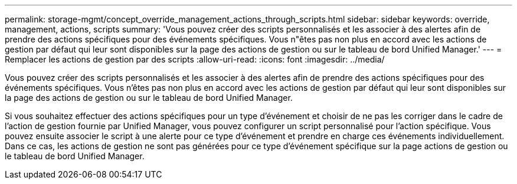 ---
permalink: storage-mgmt/concept_override_management_actions_through_scripts.html 
sidebar: sidebar 
keywords: override, management, actions, scripts 
summary: 'Vous pouvez créer des scripts personnalisés et les associer à des alertes afin de prendre des actions spécifiques pour des événements spécifiques. Vous n"êtes pas non plus en accord avec les actions de gestion par défaut qui leur sont disponibles sur la page des actions de gestion ou sur le tableau de bord Unified Manager.' 
---
= Remplacer les actions de gestion par des scripts
:allow-uri-read: 
:icons: font
:imagesdir: ../media/


[role="lead"]
Vous pouvez créer des scripts personnalisés et les associer à des alertes afin de prendre des actions spécifiques pour des événements spécifiques. Vous n'êtes pas non plus en accord avec les actions de gestion par défaut qui leur sont disponibles sur la page des actions de gestion ou sur le tableau de bord Unified Manager.

Si vous souhaitez effectuer des actions spécifiques pour un type d'événement et choisir de ne pas les corriger dans le cadre de l'action de gestion fournie par Unified Manager, vous pouvez configurer un script personnalisé pour l'action spécifique. Vous pouvez ensuite associer le script à une alerte pour ce type d'événement et prendre en charge ces événements individuellement. Dans ce cas, les actions de gestion ne sont pas générées pour ce type d'événement spécifique sur la page actions de gestion ou le tableau de bord Unified Manager.
